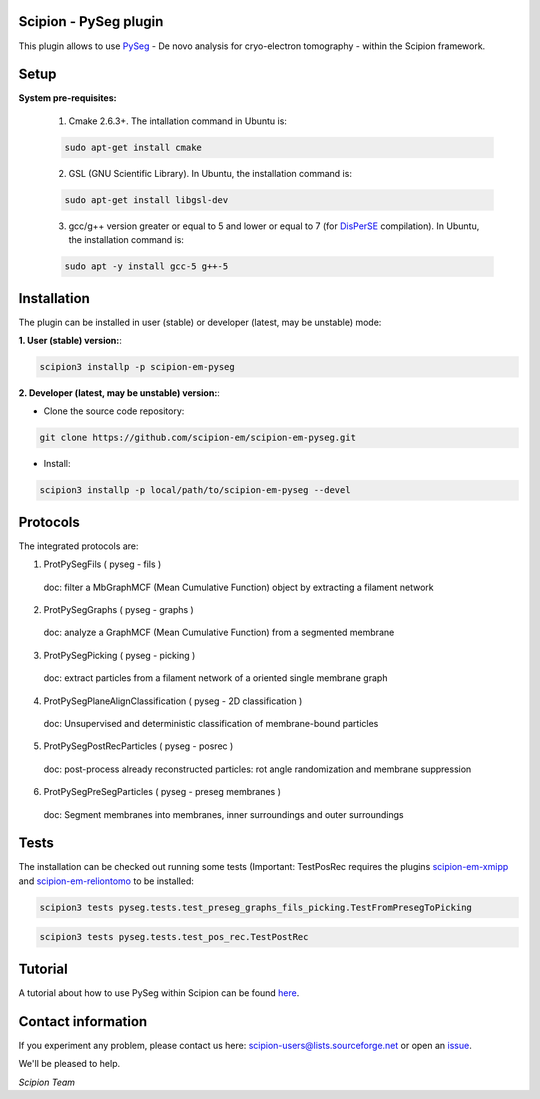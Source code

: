 =======================
Scipion - PySeg plugin
=======================

This plugin allows to use PySeg_ - De novo analysis for cryo-electron tomography - within the Scipion framework.

=====
Setup
=====

**System pre-requisites:**

    1. Cmake 2.6.3+. The intallation command in Ubuntu is:

    .. code-block::

        sudo apt-get install cmake

    2. GSL (GNU Scientific Library). In Ubuntu, the installation command is:

    .. code-block::

        sudo apt-get install libgsl-dev

    3. gcc/g++ version greater or equal to 5 and lower or equal to 7 (for DisPerSE_ compilation). In Ubuntu,
       the installation command is:

    .. code-block::

        sudo apt -y install gcc-5 g++-5

============
Installation
============
The plugin can be installed in user (stable) or developer (latest, may be unstable) mode:

**1. User (stable) version:**:

.. code-block::

    scipion3 installp -p scipion-em-pyseg

**2. Developer (latest, may be unstable) version:**:

* Clone the source code repository:

.. code-block::

    git clone https://github.com/scipion-em/scipion-em-pyseg.git
    
* Install:

.. code-block::

    scipion3 installp -p local/path/to/scipion-em-pyseg --devel
    
=========
Protocols
=========
The integrated protocols are:

1. ProtPySegFils ( pyseg - fils ) 
  doc:  filter a MbGraphMCF (Mean Cumulative Function) object by extracting a filament network
2. ProtPySegGraphs ( pyseg - graphs )
  doc:  analyze a GraphMCF (Mean Cumulative Function) from a segmented membrane
3. ProtPySegPicking ( pyseg - picking )
  doc:  extract particles from a filament network of a oriented single membrane graph
4. ProtPySegPlaneAlignClassification ( pyseg - 2D classification )
  doc:  Unsupervised and deterministic classification of membrane-bound particles
5. ProtPySegPostRecParticles ( pyseg - posrec )
  doc:  post-process already reconstructed particles: rot angle randomization and membrane suppression
6. ProtPySegPreSegParticles ( pyseg - preseg membranes )
  doc:  Segment membranes into membranes, inner surroundings and outer surroundings
    
=====
Tests
=====

The installation can be checked out running some tests (Important: TestPosRec requires the plugins scipion-em-xmipp_
and scipion-em-reliontomo_ to be installed:

.. code-block::

     scipion3 tests pyseg.tests.test_preseg_graphs_fils_picking.TestFromPresegToPicking

.. code-block::

    scipion3 tests pyseg.tests.test_pos_rec.TestPostRec
    
========
Tutorial
========
A tutorial about how to use PySeg within Scipion can be found here_.

===================
Contact information
===================

If you experiment any problem, please contact us here: scipion-users@lists.sourceforge.net or open an issue_.

We'll be pleased to help.

*Scipion Team*


.. _PySeg: https://github.com/anmartinezs/pyseg_system
.. _DisPerSE: http://www2.iap.fr/users/sousbie/web/html/indexd41d.html
.. _scipion-em-xmipp: https://github.com/I2PC/scipion-em-xmipp
.. _scipion-em-reliontomo: https://github.com/scipion-em/scipion-em-reliontomo
.. _issue: https://github.com/scipion-em/scipion-em-pyseg/issues
.. _here: https://scipion-em.github.io/docs/release-3.0.0/docs/user/denoising_mbSegmentation_pysegDirPicking/tomosegmemTV-pySeg-workflow.html#tomosegmemtv-pyseg-workflow

